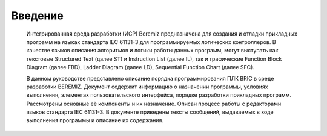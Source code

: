 ﻿Введение
========
  Интегрированная среда разработки (ИСР) Beremiz предназначена для создания и отладки прикладных программ на языках стандарта IEC 61131-3 для программируемых логических контроллеров. В качестве языков описания алгоритмов и логики работы данных программ, могут выступать как текстовые Structured Text (далее ST) и Instruction List (далее IL), так и графические Function Block Diagram (далее FBD), Ladder Diagram (далее LD), Sequential Function Chart (далее SFC).

  В данном руководстве представлено описание порядка программирования ПЛК BRIC в среде разработки BEREMIZ. Документ содержит информацию о назначении программы, условиях выполнения, элементах пользовательского интерфейса, порядке разработки прикладных программ. Рассмотрены основные её компоненты и их назначение. Описан процесс работы с редакторами языков стандарта IEC 61131-3. В документе приведены тексты сообщений, выдаваемых в ходе выполнения программы и описание их содержания.
